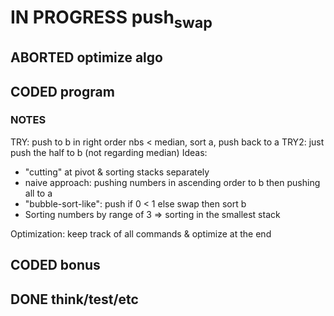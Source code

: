 * IN PROGRESS push_swap
DEADLINE: <2024-03-15 Fri>
:PROPERTIES:
:COLUMNS:  %40ITEM(Task) %17EFFORT(Estimated Effort){:} %CLOCKSUM(Time spent)
:Effort_ALL: 0:15 0:30 0:45 1:00 2:00 3:00 4:00 5:00 6:00 7:00 8:00 9:00 10:00 11:00 12:00 13:00 14:00 15:00 16:00 17:00 18:00 19:00 20:00 21:00 22:00 23:00 24:00 25:00 26:00 27:00 28:00 29:00 30:00 31:00 32:00 33:00 34:00 35:00 36:00 37:00 38:00 39:00 40:00 41:00 42:00 43:00 44:00 45:00 46:00 47:00 48:00 49:00 50:00 51:00 52:00 53:00 54:00 55:00 56:00 57:00 58:00 59:00 60:00 61:00 62:00 63:00 64:00 65:00 66:00 67:00 68:00 69:00 70:00 71:00 72:00 73:00 74:00 75:00 76:00 77:00 78:00 79:00 80:00 81:00 82:00 83:00 84:00 85:00 86:00 87:00 88:00 89:00 90:00 91:00 92:00 93:00 94:00 95:00 96:00 97:00 98:00 99:00 100:00
:END:
** ABORTED optimize algo
CLOSED: [2024-03-25 Mon 00:43]
:LOGBOOK:
CLOCK: [2024-03-24 Sun 21:29]--[2024-03-25 Mon 00:43] =>  3:14
CLOCK: [2024-03-24 Sun 16:45]--[2024-03-24 Sun 18:33] =>  1:48
CLOCK: [2024-03-23 Sat 18:29]--[2024-03-23 Sat 19:15] =>  0:46
CLOCK: [2024-03-23 Sat 17:08]--[2024-03-23 Sat 18:29] =>  1:21

:END:

** CODED program
CLOSED: [2024-03-23 Sat 16:22]
:PROPERTIES:
:Effort:   70:00
:END:
:LOGBOOK:
CLOCK: [2024-03-23 Sat 14:23]--[2024-03-23 Sat 16:20] =>  1:57
CLOCK: [2024-03-22 Fri 16:02]--[2024-03-22 Fri 18:19] =>  2:17
CLOCK: [2024-03-22 Fri 14:55]--[2024-03-22 Fri 16:01] =>  1:06
CLOCK: [2024-03-22 Fri 14:30]--[2024-03-22 Fri 14:54] =>  0:24
CLOCK: [2024-03-22 Fri 11:53]--[2024-03-22 Fri 13:08] =>  1:15
CLOCK: [2024-03-21 Thu 17:59]--[2024-03-21 Thu 18:59] =>  1:00
CLOCK: [2024-03-21 Thu 14:42]--[2024-03-21 Thu 15:30] =>  0:48
CLOCK: [2024-03-21 Thu 13:54]--[2024-03-21 Thu 14:30] =>  0:36
CLOCK: [2024-03-18 Mon 12:50]--[2024-03-18 Mon 13:50] =>  1:00
CLOCK: [2024-03-18 Mon 06:30]--[2024-03-18 Mon 07:40] =>  1:10
CLOCK: [2024-03-14 Thu 14:04]--[2024-03-14 Thu 14:35] =>  0:31
CLOCK: [2024-03-14 Thu 10:31]--[2024-03-14 Thu 12:11] =>  1:40
CLOCK: [2024-03-12 Tue 12:30]--[2024-03-12 Tue 15:20] =>  2:50
CLOCK: [2024-03-11 Mon 15:12]--[2024-03-11 Mon 16:14] =>  1:02
CLOCK: [2024-03-11 Mon 12:30]--[2024-03-11 Mon 13:22] =>  0:52
CLOCK: [2024-03-11 Mon 09:38]--[2024-03-11 Mon 12:06] =>  2:28
CLOCK: [2024-03-08 Fri 17:49]--[2024-03-08 Fri 19:53] =>  2:04
CLOCK: [2024-03-05 Tue 11:18]--[2024-03-05 Tue 11:51] =>  0:33
CLOCK: [2024-03-05 Tue 10:58]--[2024-03-05 Tue 11:15] =>  0:17
CLOCK: [2024-03-05 Tue 09:52]--[2024-03-05 Tue 10:48] =>  0:56
CLOCK: [2024-03-05 Tue 09:14]--[2024-03-05 Tue 09:52] =>  0:38
CLOCK: [2024-02-29 Thu 14:47]--[2024-02-29 Thu 16:16] =>  1:29
CLOCK: [2024-02-29 Thu 11:54]--[2024-02-29 Thu 12:55] =>  1:01
CLOCK: [2024-02-29 Thu 09:32]--[2024-02-29 Thu 10:35] =>  1:03
CLOCK: [2024-02-29 Thu 09:06]--[2024-02-29 Thu 09:08] =>  0:02
CLOCK: [2024-02-28 Wed 15:15]--[2024-02-28 Wed 15:56] =>  0:41
CLOCK: [2024-02-28 Wed 14:36]--[2024-02-28 Wed 15:02] =>  0:26
CLOCK: [2024-02-28 Wed 14:00]--[2024-02-28 Wed 14:34] =>  0:34
CLOCK: [2024-02-28 Wed 10:55]--[2024-02-28 Wed 11:01] =>  0:06
CLOCK: [2024-02-27 Tue 12:01]--[2024-02-27 Tue 14:42] =>  2:41
CLOCK: [2024-02-26 Mon 18:37]--[2024-02-26 Mon 19:19] =>  0:42
CLOCK: [2024-02-26 Mon 16:30]--[2024-02-26 Mon 18:24] =>  1:54
CLOCK: [2024-02-26 Mon 12:56]--[2024-02-26 Mon 13:17] =>  0:21
CLOCK: [2024-02-26 Mon 12:00]--[2024-02-26 Mon 12:55] =>  0:55
:END:
*** NOTES
TRY: push to b in right order nbs < median, sort a, push back to a
TRY2: just push the half to b (not regarding median)
Ideas:
- "cutting" at pivot & sorting stacks separately
- naive approach: pushing numbers in ascending order to b then pushing all to a
- "bubble-sort-like": push if 0 < 1 else swap then sort b
- Sorting numbers by range of 3 => sorting in the smallest stack

Optimization: keep track of all commands & optimize at the end
** CODED bonus
:LOGBOOK:
CLOCK: [2024-03-08 Fri 12:20]--[2024-03-08 Fri 14:59] =>  2:39
CLOCK: [2024-03-07 Thu 14:48]--[2024-03-07 Thu 16:03] =>  1:15
CLOCK: [2024-03-07 Thu 13:40]--[2024-03-07 Thu 14:35] =>  0:55
CLOCK: [2024-03-07 Thu 13:13]--[2024-03-07 Thu 13:40] =>  0:27
CLOCK: [2024-03-07 Thu 12:38]--[2024-03-07 Thu 13:06] =>  0:28
:END:

** DONE think/test/etc
CLOSED: [2024-03-23 Sat 16:24]
:LOGBOOK:
CLOCK: [2024-03-12 Tue 12:15]--[2024-03-12 Tue 12:30] =>  0:15
CLOCK: [2024-03-07 Thu 12:20]--[2024-03-07 Thu 12:38] =>  0:18
CLOCK: [2024-03-07 Thu 12:00]--[2024-03-07 Thu 12:18] =>  0:18
CLOCK: [2024-03-05 Tue 19:55]--[2024-03-05 Tue 20:29] =>  0:34
CLOCK: [2024-03-05 Tue 19:49]--[2024-03-05 Tue 19:54] =>  0:05
CLOCK: [2024-03-05 Tue 14:42]--[2024-03-05 Tue 15:17] =>  0:35
CLOCK: [2024-03-05 Tue 12:03]--[2024-03-05 Tue 12:56] =>  0:53
:END:
